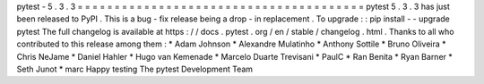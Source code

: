 pytest
-
5
.
3
.
3
=
=
=
=
=
=
=
=
=
=
=
=
=
=
=
=
=
=
=
=
=
=
=
=
=
=
=
=
=
=
=
=
=
=
=
=
=
=
=
pytest
5
.
3
.
3
has
just
been
released
to
PyPI
.
This
is
a
bug
-
fix
release
being
a
drop
-
in
replacement
.
To
upgrade
:
:
pip
install
-
-
upgrade
pytest
The
full
changelog
is
available
at
https
:
/
/
docs
.
pytest
.
org
/
en
/
stable
/
changelog
.
html
.
Thanks
to
all
who
contributed
to
this
release
among
them
:
*
Adam
Johnson
*
Alexandre
Mulatinho
*
Anthony
Sottile
*
Bruno
Oliveira
*
Chris
NeJame
*
Daniel
Hahler
*
Hugo
van
Kemenade
*
Marcelo
Duarte
Trevisani
*
PaulC
*
Ran
Benita
*
Ryan
Barner
*
Seth
Junot
*
marc
Happy
testing
The
pytest
Development
Team
